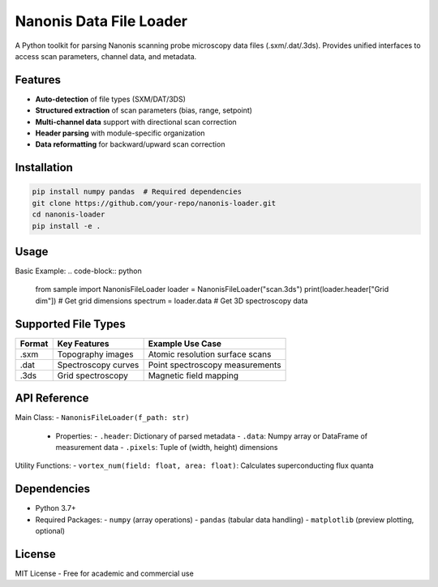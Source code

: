 Nanonis Data File Loader
========================

.. image:: https://img.shields.io/badge/Python-3.7%2B-blue
   :target: https://www.python.org/downloads/
   :alt: Python Version

A Python toolkit for parsing Nanonis scanning probe microscopy data files (.sxm/.dat/.3ds). Provides unified interfaces to access scan parameters, channel data, and metadata.

Features
--------
- **Auto-detection** of file types (SXM/DAT/3DS)
- **Structured extraction** of scan parameters (bias, range, setpoint)
- **Multi-channel data** support with directional scan correction
- **Header parsing** with module-specific organization
- **Data reformatting** for backward/upward scan correction

Installation
------------
.. code-block:: bash

   pip install numpy pandas  # Required dependencies
   git clone https://github.com/your-repo/nanonis-loader.git
   cd nanonis-loader
   pip install -e .

Usage
-----
Basic Example:
.. code-block:: python

   from sample import NanonisFileLoader
   loader = NanonisFileLoader("scan.3ds")
   print(loader.header["Grid dim"])  # Get grid dimensions
   spectrum = loader.data  # Get 3D spectroscopy data

Supported File Types
-------------------
+--------+--------------------------+----------------------------------+
| Format | Key Features             | Example Use Case                 |
+========+==========================+==================================+
| .sxm   | Topography images        | Atomic resolution surface scans  |
+--------+--------------------------+----------------------------------+
| .dat   | Spectroscopy curves      | Point spectroscopy measurements  |
+--------+--------------------------+----------------------------------+
| .3ds   | Grid spectroscopy        | Magnetic field mapping           |
+--------+--------------------------+----------------------------------+

API Reference
-------------
Main Class:
- ``NanonisFileLoader(f_path: str)``
  - Properties:
    - ``.header``: Dictionary of parsed metadata
    - ``.data``: Numpy array or DataFrame of measurement data
    - ``.pixels``: Tuple of (width, height) dimensions

Utility Functions:
- ``vortex_num(field: float, area: float)``: Calculates superconducting flux quanta

Dependencies
------------
- Python 3.7+
- Required Packages:
  - ``numpy`` (array operations)
  - ``pandas`` (tabular data handling)
  - ``matplotlib`` (preview plotting, optional)

.. Examples
.. --------
.. See the ``examples/`` directory for:
.. - Basic file loading scripts
.. - Data visualization samples
.. - Advanced parameter extraction

License
-------
MIT License - Free for academic and commercial use